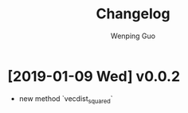 # Created 2019-01-09 Wed 10:07
#+TITLE: Changelog
#+AUTHOR: Wenping Guo
* [2019-01-09 Wed] v0.0.2
- new method `vecdist_squared`
